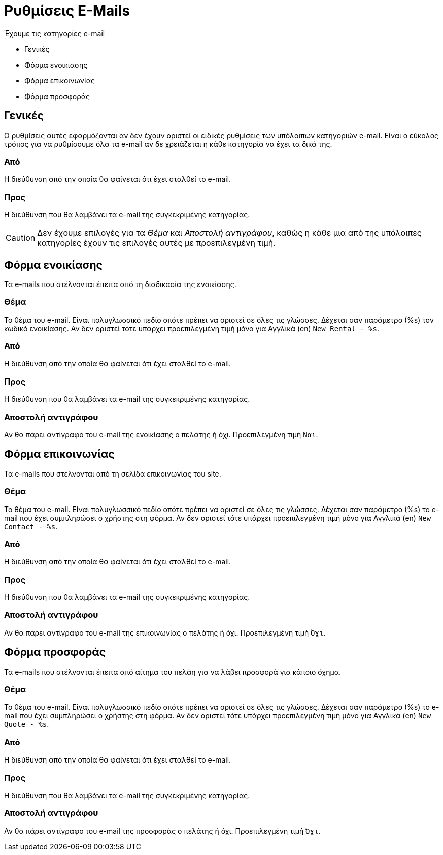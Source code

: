 = Ρυθμίσεις E-Mails
:navtitle: E-Mails

Έχουμε τις κατηγορίες e-mail

* Γενικές
* Φόρμα ενοικίασης
* Φόρμα επικοινωνίας
* Φόρμα προσφοράς

== Γενικές
Ο ρυθμίσεις αυτές εφαρμόζονται αν δεν έχουν οριστεί οι ειδικές ρυθμίσεις των υπόλοιπων κατηγοριών e-mail. Είναι ο εύκολος τρόπος για να ρυθμίσουμε όλα τα e-mail αν δε χρειάζεται η κάθε κατηγορία να έχει τα δικά της.

=== Από
Η διεύθυνση από την οποία θα φαίνεται ότι έχει σταλθεί το e-mail.

=== Προς
Η διεύθυνση που θα λαμβάνει τα e-mail της συγκεκριμένης κατηγορίας.

CAUTION: Δεν έχουμε επιλογές για τα _Θέμα_ και _Αποστολή αντιγράφου_, καθώς η κάθε μια από της υπόλοιπες κατηγορίες έχουν τις επιλογές αυτές με προεπιλεγμένη τιμή.

== Φόρμα ενοικίασης
Τα e-mails που στέλνονται έπειτα από τη διαδικασία της ενοικίασης.

=== Θέμα
Το θέμα του e-mail. Είναι πολυγλωσσικό πεδίο οπότε πρέπει να οριστεί σε όλες τις γλώσσες. Δέχεται σαν παράμετρο (%s) τον κωδικό ενοικίασης. Αν δεν οριστεί τότε υπάρχει προεπιλεγμένη τιμή μόνο για Αγγλικά (en) `New Rental - %s`.

=== Από
Η διεύθυνση από την οποία θα φαίνεται ότι έχει σταλθεί το e-mail.

=== Προς
Η διεύθυνση που θα λαμβάνει τα e-mail της συγκεκριμένης κατηγορίας.

=== Αποστολή αντιγράφου

Αν θα πάρει αντίγραφο του e-mail της ενοικίασης ο πελάτης ή όχι. Προεπιλεγμένη τιμή `Ναι`.

== Φόρμα επικοινωνίας
Τα e-mails που στέλνονται από τη σελίδα επικοινωνίας του site.

=== Θέμα
Το θέμα του e-mail. Είναι πολυγλωσσικό πεδίο οπότε πρέπει να οριστεί σε όλες τις γλώσσες. Δέχεται σαν παράμετρο (%s) το e-mail που έχει συμπληρώσει ο χρήστης στη φόρμα. Αν δεν οριστεί τότε υπάρχει προεπιλεγμένη τιμή μόνο για Αγγλικά (en) `New Contact - %s`.

=== Από
Η διεύθυνση από την οποία θα φαίνεται ότι έχει σταλθεί το e-mail.

=== Προς
Η διεύθυνση που θα λαμβάνει τα e-mail της συγκεκριμένης κατηγορίας.

=== Αποστολή αντιγράφου
Αν θα πάρει αντίγραφο του e-mail της επικοινωνίας ο πελάτης ή όχι. Προεπιλεγμένη τιμή `Όχι`.

== Φόρμα προσφοράς
Τα e-mails που στέλνονται έπειτα από αίτημα του πελάη για να λάβει προσφορά για κάποιο όχημα.

=== Θέμα
Το θέμα του e-mail. Είναι πολυγλωσσικό πεδίο οπότε πρέπει να οριστεί σε όλες τις γλώσσες. Δέχεται σαν παράμετρο (%s) το e-mail που έχει συμπληρώσει ο χρήστης στη φόρμα. Αν δεν οριστεί τότε υπάρχει προεπιλεγμένη τιμή μόνο για Αγγλικά (en) `New Quote - %s`.

=== Από
Η διεύθυνση από την οποία θα φαίνεται ότι έχει σταλθεί το e-mail.

=== Προς
Η διεύθυνση που θα λαμβάνει τα e-mail της συγκεκριμένης κατηγορίας.

=== Αποστολή αντιγράφου
Αν θα πάρει αντίγραφο του e-mail της προσφοράς ο πελάτης ή όχι. Προεπιλεγμένη τιμή `Όχι`.